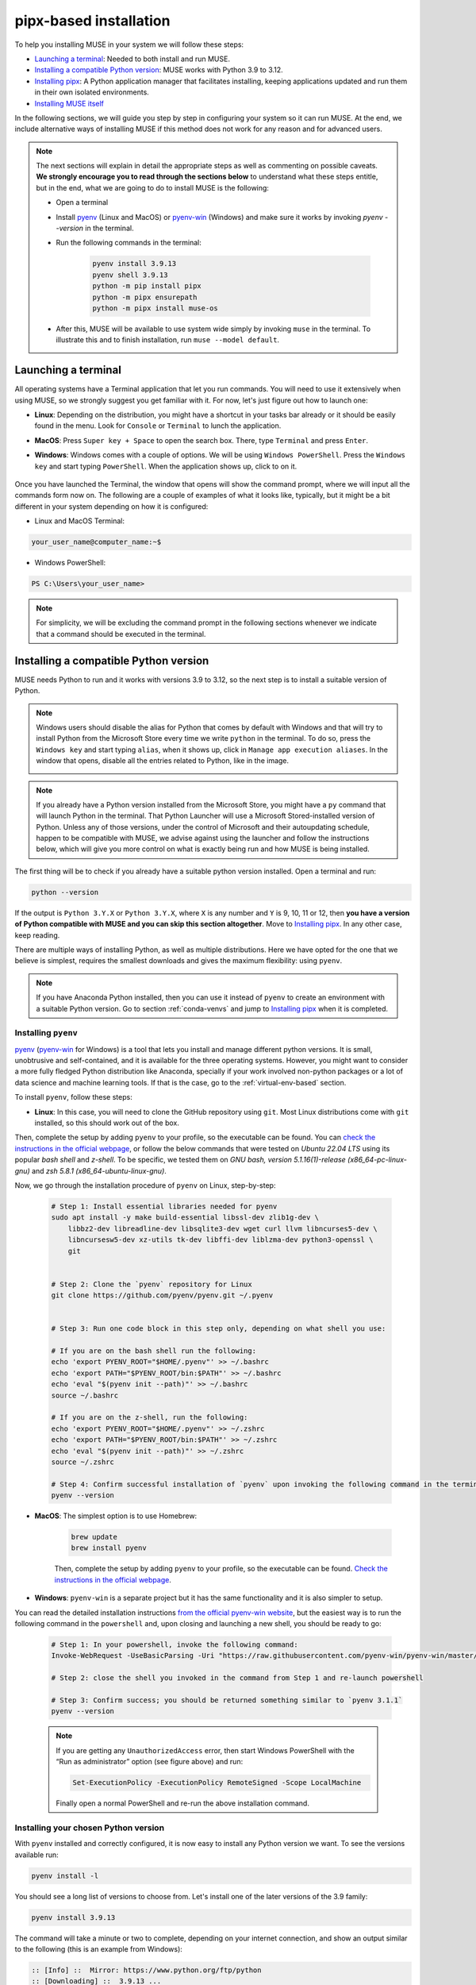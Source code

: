 .. _pipx-based:

pipx-based installation
-----------------------

To help you installing MUSE in your system we will follow these steps:

- `Launching a terminal`_: Needed to both install and run MUSE.
- `Installing a compatible Python version`_: MUSE works with Python 3.9 to 3.12.
- `Installing pipx`_: A Python application manager that facilitates installing, keeping applications updated and run them in their own isolated environments.
- `Installing MUSE itself`_

In the following sections, we will guide you step by step in configuring your system so it can run MUSE. At the end, we include alternative ways of installing MUSE if this method does not work for any reason and for advanced users.

.. note::

    The next sections will explain in detail the appropriate steps as well as commenting on possible caveats. **We strongly encourage you to read through the sections below** to understand what these steps entitle, but in the end, what we are going to do to install MUSE is the following:

    - Open a terminal
    - Install `pyenv <https://github.com/pyenv/pyenv>`_ (Linux and MacOS) or `pyenv-win <https://pyenv-win.github.io/pyenv-win/>`_ (Windows) and make sure it works by invoking `pyenv --version` in the terminal.
    - Run the following commands in the terminal:

        .. code-block::

            pyenv install 3.9.13
            pyenv shell 3.9.13
            python -m pip install pipx
            python -m pipx ensurepath
            python -m pipx install muse-os

    - After this, MUSE will be available to use system wide simply by invoking ``muse`` in the terminal. To illustrate this and to finish installation, run ``muse --model default``.

.. _launch-terminal:

Launching a terminal
~~~~~~~~~~~~~~~~~~~~

All operating systems have a Terminal application that let you run commands. You will need to use it extensively when using MUSE, so we strongly suggest you get familiar with it. For now, let's just figure out how to launch one:

- **Linux**: Depending on the distribution, you might have a shortcut in your tasks bar already or it should be easily found in the menu. Look for ``Console`` or ``Terminal`` to lunch the application.
- **MacOS**: Press ``Super key + Space`` to open the search box. There, type ``Terminal`` and press ``Enter``.
- **Windows**: Windows comes with a couple of options. We will be using ``Windows PowerShell``. Press the ``Windows key`` and start typing ``PowerShell``. When the application shows up, click to on it.

    .. image:: ../figures/launch_power_shell.png
       :width: 500
       :align: center
       :alt: Launching Windows PowerShell from the menu

Once you have launched the Terminal, the window that opens will show the command prompt, where we will input all the commands form now on. The following are a couple of examples of what it looks like, typically, but it might be a bit different in your system depending on how it is configured:

- Linux and MacOS Terminal:

.. code-block:: bash

    your_user_name@computer_name:~$

- Windows PowerShell:

.. code-block:: powershell

    PS C:\Users\your_user_name>

.. note::

    For simplicity, we will be excluding the command prompt in the following sections whenever we indicate that a command should be executed in the terminal.

Installing a compatible Python version
~~~~~~~~~~~~~~~~~~~~~~~~~~~~~~~~~~~~~~

MUSE needs Python to run and it works with versions 3.9 to 3.12, so the next step is to install a suitable version of Python.

.. note::

    Windows users should disable the alias for Python that comes by default with Windows
    and that will try to install Python from the Microsoft Store every time we write
    ``python`` in the terminal. To do so, press the ``Windows key`` and start typing
    ``alias``, when it shows up, click in ``Manage app execution aliases``. In the
    window that opens, disable all the entries related to Python, like in the image.

    .. image:: ../figures/disable_python_alias.png
        :width: 400
        :align: center
        :alt: Screen to disable the Python aliases defined by Windows.

.. note::

    If you already have a Python version installed from the Microsoft Store, you might have a ``py`` command that will launch Python in the terminal. That Python Launcher will use a Microsoft Stored-installed version of Python. Unless any of those versions, under the control of Microsoft and their autoupdating schedule, happen to be compatible with MUSE, we advise against using the launcher and follow the instructions below, which will give you more control on what is exactly being run and how MUSE is being installed.

The first thing will be to check if you already have a suitable python version installed. Open a terminal and run:

.. code-block:: bash

    python --version

If the output is ``Python 3.Y.X`` or ``Python 3.Y.X``, where ``X`` is any number and ``Y`` is 9, 10, 11 or 12, then **you have a version of Python compatible with MUSE and you can skip this section altogether**. Move to `Installing pipx`_. In any other case, keep reading.

There are multiple ways of installing Python, as well as multiple distributions. Here we have opted for the one that we believe is simplest, requires the smallest downloads and gives the maximum flexibility: using ``pyenv``.

.. note::

    If you have Anaconda Python installed, then you can use it instead of ``pyenv`` to create an environment with a suitable Python version. Go to section :ref:`conda-venvs` and jump to `Installing pipx`_ when it is completed.

Installing ``pyenv``
^^^^^^^^^^^^^^^^^^^^

`pyenv <https://github.com/pyenv/pyenv>`_ (`pyenv-win <https://pyenv-win.github.io/pyenv-win/>`_ for Windows) is a tool that lets you install and manage different python versions. It is small, unobtrusive and self-contained, and it is available for the three operating systems. However, you might want to consider a more fully fledged Python distribution like Anaconda, specially if your work involved non-python packages or a lot of data science and machine learning tools. If that is the case, go to the :ref:`virtual-env-based` section.

To install ``pyenv``, follow these steps:

- **Linux**: In this case, you will need to clone the GitHub repository using ``git``. Most Linux distributions come with ``git`` installed, so this should work out of the box.
Then, complete the setup by adding ``pyenv`` to your profile, so the executable can be found. You can `check the instructions in the official webpage <https://github.com/pyenv/pyenv#set-up-your-shell-environment-for-pyenv>`_,
or follow the below commands that were tested on `Ubuntu 22.04 LTS` using its popular `bash shell` and `z-shell`. To be specific, we tested them
on `GNU bash, version 5.1.16(1)-release (x86_64-pc-linux-gnu)` and `zsh 5.8.1 (x86_64-ubuntu-linux-gnu)`.

Now, we go through the installation procedure of ``pyenv`` on Linux, step-by-step:

 .. code-block::

            # Step 1: Install essential libraries needed for pyenv
            sudo apt install -y make build-essential libssl-dev zlib1g-dev \
                libbz2-dev libreadline-dev libsqlite3-dev wget curl llvm libncurses5-dev \
                libncursesw5-dev xz-utils tk-dev libffi-dev liblzma-dev python3-openssl \
                git


            # Step 2: Clone the `pyenv` repository for Linux
            git clone https://github.com/pyenv/pyenv.git ~/.pyenv


            # Step 3: Run one code block in this step only, depending on what shell you use:

            # If you are on the bash shell run the following:
            echo 'export PYENV_ROOT="$HOME/.pyenv"' >> ~/.bashrc
            echo 'export PATH="$PYENV_ROOT/bin:$PATH"' >> ~/.bashrc
            echo 'eval "$(pyenv init --path)"' >> ~/.bashrc
            source ~/.bashrc

            # If you are on the z-shell, run the following:
            echo 'export PYENV_ROOT="$HOME/.pyenv"' >> ~/.zshrc
            echo 'export PATH="$PYENV_ROOT/bin:$PATH"' >> ~/.zshrc
            echo 'eval "$(pyenv init --path)"' >> ~/.zshrc
            source ~/.zshrc

            # Step 4: Confirm successful installation of `pyenv` upon invoking the following command in the terminal. You should be returned something similar to `pyenv 2.4.1-10-g2e0bb023`
            pyenv --version


- **MacOS**: The simplest option is to use Homebrew:

    .. code-block:: bash

        brew update
        brew install pyenv

    Then, complete the setup by adding ``pyenv`` to your profile, so the executable can be found. `Check the instructions in the official webpage <https://github.com/pyenv/pyenv#set-up-your-shell-environment-for-pyenv>`_.

- **Windows**: ``pyenv-win`` is a separate project but it has the same functionality and it is also simpler to setup.
You can read the detailed installation instructions `from the official pyenv-win website <https://github.com/pyenv-win/pyenv-win/tree/master>`_,
but the easiest way is to run the following command in the ``powershell`` and, upon closing and launching a new shell, you should be ready to go:

    .. code-block:: powershell

        # Step 1: In your powershell, invoke the following command:
        Invoke-WebRequest -UseBasicParsing -Uri "https://raw.githubusercontent.com/pyenv-win/pyenv-win/master/pyenv-win/install-pyenv-win.ps1" -OutFile "./install-pyenv-win.ps1"; &"./install-pyenv-win.ps1"

        # Step 2: close the shell you invoked in the command from Step 1 and re-launch powershell

        # Step 3: Confirm success; you should be returned something similar to `pyenv 3.1.1`
        pyenv --version

    .. note::

        If you are getting any ``UnauthorizedAccess`` error, then start Windows PowerShell with the “Run as administrator” option (see figure above) and run:

        .. code-block:: powershell

            Set-ExecutionPolicy -ExecutionPolicy RemoteSigned -Scope LocalMachine

        Finally open a normal PowerShell and re-run the above installation command.


Installing your chosen Python version
^^^^^^^^^^^^^^^^^^^^^^^^^^

With ``pyenv`` installed and correctly configured, it is now easy to install any Python version we want. To see the versions available run:

.. code-block:: bash

    pyenv install -l

You should see a long list of versions to choose from. Let's install one of the later versions of the 3.9 family:

.. code-block:: bash

    pyenv install 3.9.13

The command will take a minute or two to complete, depending on your internet connection, and show an output similar to the following (this is an example from Windows):

.. code-block:: output

    :: [Info] ::  Mirror: https://www.python.org/ftp/python
    :: [Downloading] ::  3.9.13 ...
    :: [Downloading] ::  From https://www.python.org/ftp/python/3.9.13/python-3.9.13-amd64.exe
    :: [Downloading] ::  To C:\Users\your_username\.pyenv\pyenv-win\install_cache\python-3.9.13-amd64.exe
    :: [Installing] ::  3.9.13 ...
    :: [Info] :: completed! 3.9.13

Now, we have a new Python version in our system, but it is still not available (if you run ``python --version`` you will get the same result as before). There are two options moving forward:

- If you want to set it as the global python version, available system wide (only do this if you really want to set is as your main Python!) run:

    .. code-block:: bash

        pyenv global 3.9.13

- If you just want it momentarily to install MUSE run instead the following command:

    .. code-block:: bash

        pyenv shell 3.9.13

In both cases, if you run ``python --version`` afterwards, you should get ``Python 3.9.13``.

Installing ``pipx``
~~~~~~~~~~~~~~~~~~~

Next we need to install ``pipx``, a Python application manager that facilitates installing, keeping applications updated and running them in their own isolated environments.
More specifically, ``pipx`` will create a virtual environment to run the tools it installs based on the python version that was used to install pipx to start with, unless you specify another version and that other version is system wide available.
We could skip this step and install MUSE directly, but that will risk to have conflicting dependencies in the future if you install any other application, breaking your MUSE installation, and we do not want that to happen.

The installation instructions for ``pipx`` can be found in the `official webpage <https://pypa.github.io/pipx/installation/>`_ specific for the three operating systems. The following instructions, however, should work for the three cases:

.. code-block:: bash

    python -m pip install pipx
    python -m pipx ensurepath

Make sure you run these commands with a compatible Python version, as described in the previous section. If for whatever reason, this does not work, follow the system specific instructions in the webpage.

Installing MUSE itself
~~~~~~~~~~~~~~~~~~~~~~

With all the system prepared, installing MUSE is the easiest part:

.. code-block:: bash

    python -m pipx install muse-os

As above, make sure you run this command with the appropriate Python version.

And that is all! Now, MUSE should be available system wide simply by running ``muse`` in the terminal. For example, open a new terminal and run:

.. code-block:: bash

    muse --model default

This will run a default, example model, completing after reaching year 2050. The following are the last few lines of the simulation:

.. code-block::

    ...
    -- 2023-08-02 09:11:50 - muse.sectors.sector - INFO
    Running gas for year 2050

    -- 2023-08-02 09:11:50 - muse.interactions - INFO
    Net new_to_retro of 1 interactions interacting via transfer

    -- 2023-08-02 09:11:50 - muse.hooks - INFO
    Computing initial_asset_transform: default

    -- 2023-08-02 09:11:50 - muse.hooks - INFO
    Computing initial_asset_transform: clean

    -- 2023-08-02 09:11:50 - muse.demand_share - INFO
    Computing demand_share: default

    -- 2023-08-02 09:11:51 - muse.production - INFO
    Computing production: max

    -- 2023-08-02 09:11:51 - muse.production - INFO
    Computing production: max

    -- 2023-08-02 09:11:51 - muse.production - INFO
    Computing production: share

    -- 2023-08-02 09:11:51 - muse.mca - INFO
    Finish simulation year 2050!

